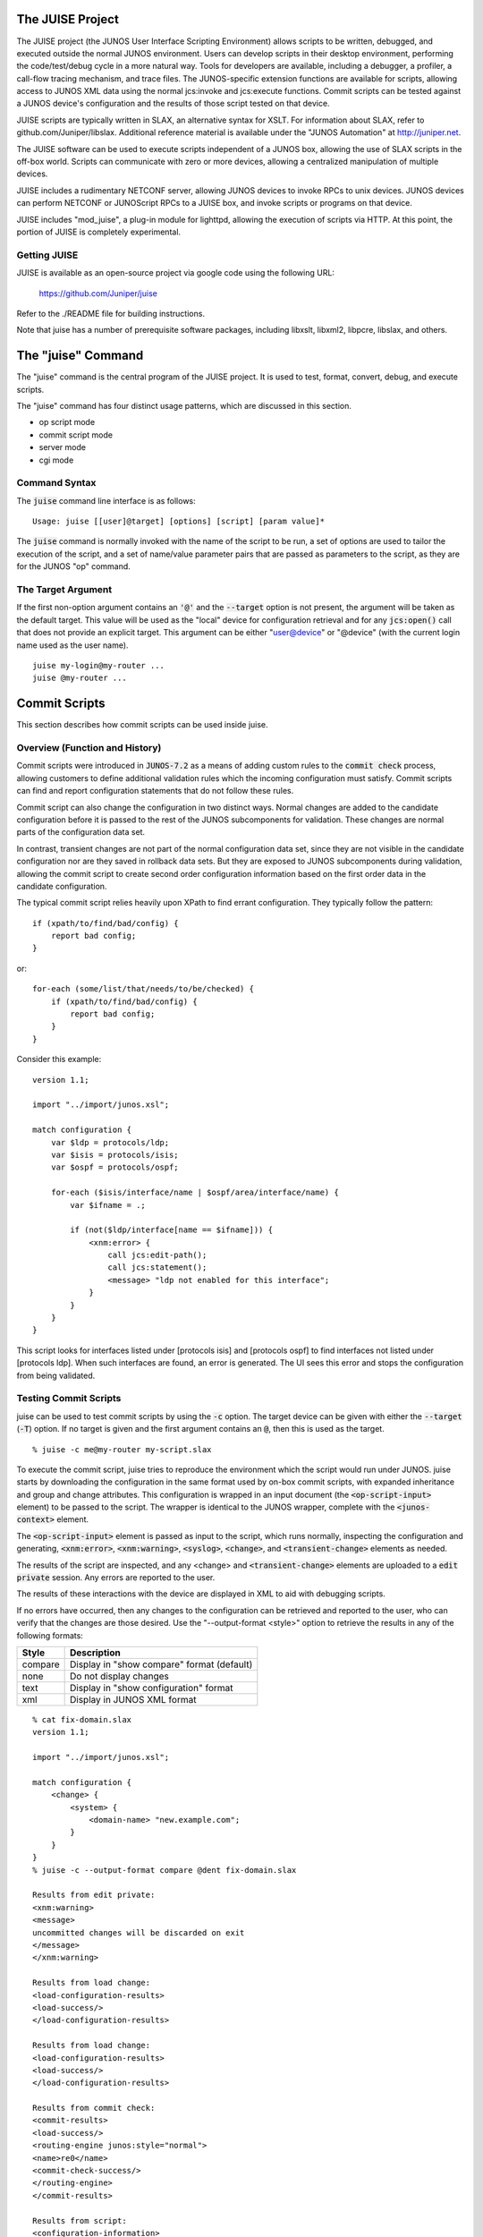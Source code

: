 .. #
   #  -*-  indent-tabs-mode:nil -*-
   #
   # Copyright 2011-2024, Juniper Networks, Inc.
   # All rights reserved.
   # This SOFTWARE is licensed under the LICENSE provided in the
   # ../Copyright file. By downloading, installing, copying, or otherwise
   # using the SOFTWARE, you agree to be bound by the terms of that
   # LICENSE.
   #

.. default-role:: code

The JUISE Project
=================

The JUISE project (the JUNOS User Interface Scripting Environment)
allows scripts to be written, debugged, and executed outside the
normal JUNOS environment.  Users can develop scripts in their desktop
environment, performing the code/test/debug cycle in a more natural
way.  Tools for developers are available, including a debugger, a
profiler, a call-flow tracing mechanism, and trace files.  
The JUNOS-specific extension functions are available for scripts,
allowing access to JUNOS XML data using the normal jcs:invoke and
jcs:execute functions.  Commit scripts can be tested against a JUNOS
device's configuration and the results of those script tested on that
device.

JUISE scripts are typically written in SLAX, an alternative syntax for
XSLT.  For information about SLAX, refer to github.com/Juniper/libslax.
Additional reference material is available under the "JUNOS
Automation" at http://juniper.net.

The JUISE software can be used to execute scripts independent of a
JUNOS box, allowing the use of SLAX scripts in the off-box world.
Scripts can communicate with zero or more devices, allowing a
centralized manipulation of multiple devices.

JUISE includes a rudimentary NETCONF server, allowing JUNOS devices to
invoke RPCs to unix devices.  JUNOS devices can perform NETCONF or
JUNOScript RPCs to a JUISE box, and invoke scripts or programs on that
device. 

JUISE includes "mod_juise", a plug-in module for lighttpd, allowing
the execution of scripts via HTTP.  At this point, the portion of
JUISE is completely experimental.

Getting JUISE
-------------

JUISE is available as an open-source project via google code using the
following URL:

    https://github.com/Juniper/juise

Refer to the ./README file for building instructions.

Note that juise has a number of prerequisite software packages,
including libxslt, libxml2, libpcre, libslax, and others.

The "juise" Command
===================

The "juise" command is the central program of the JUISE project.  It
is used to test, format, convert, debug, and execute scripts.

The "juise" command has four distinct usage patterns, which are
discussed in this section.

- op script mode
- commit script mode
- server mode
- cgi mode

.. _syntax:

Command Syntax
--------------

The `juise` command line interface is as follows::

  Usage: juise [[user]@target] [options] [script] [param value]*

The `juise` command is normally invoked with the name of the script to
be run, a set of options are used to tailor the execution of the
script, and a set of name/value parameter pairs that are passed as
parameters to the script, as they are for the JUNOS "op" command.

The Target Argument
-------------------

If the first non-option argument contains an `'@'` and the `--target`
option is not present, the argument will be taken as the default
target.  This value will be used as the "local" device for
configuration retrieval and for any `jcs:open()` call that does not
provide an explicit target.  This argument can be either "user@device"
or "@device" (with the current login name used as the user name).

::

    juise my-login@my-router ...
    juise @my-router ...

Commit Scripts
==============

This section describes how commit scripts can be used inside juise. 

.. _history:

Overview (Function and History)
-------------------------------

Commit scripts were introduced in `JUNOS-7.2` as a means of adding
custom rules to the `commit check` process, allowing customers to
define additional validation rules which the incoming configuration
must satisfy.  Commit scripts can find and report configuration
statements that do not follow these rules.

Commit script can also change the configuration in two distinct ways.
Normal changes are added to the candidate configuration before it is
passed to the rest of the JUNOS subcomponents for validation.  These
changes are normal parts of the configuration data set.

In contrast, transient changes are not part of the normal
configuration data set, since they are not visible in the candidate
configuration nor are they saved in rollback data sets.  But they are
exposed to JUNOS subcomponents during validation, allowing the commit
script to create second order configuration information based on the
first order data in the candidate configuration.

The typical commit script relies heavily upon XPath to find errant
configuration.  They typically follow the pattern::

    if (xpath/to/find/bad/config) {
        report bad config;
    }

or::

    for-each (some/list/that/needs/to/be/checked) {
        if (xpath/to/find/bad/config) {
            report bad config;
        }
    }

Consider this example::

    version 1.1;

    import "../import/junos.xsl";

    match configuration {
        var $ldp = protocols/ldp;
        var $isis = protocols/isis;
        var $ospf = protocols/ospf;

        for-each ($isis/interface/name | $ospf/area/interface/name) {
            var $ifname = .;

            if (not($ldp/interface[name == $ifname])) {
                <xnm:error> {
                    call jcs:edit-path();
                    call jcs:statement();
                    <message> "ldp not enabled for this interface";
                }
            }
        }
    }

This script looks for interfaces listed under [protocols isis]
and [protocols ospf] to find interfaces not listed under [protocols
ldp].  When such interfaces are found, an error is generated.  The UI
sees this error and stops the configuration from being validated.

Testing Commit Scripts
----------------------

juise can be used to test commit scripts by using the `-c` option. The
target device can be given with either the `--target` (`-T`) option.  If
no target is given and the first argument contains an `@`, then this
is used as the target.

::

    % juise -c me@my-router my-script.slax

To execute the commit script, juise tries to reproduce the environment
which the script would run under JUNOS.  juise starts by downloading
the configuration in the same format used by on-box commit scripts,
with expanded inheritance and group and change attributes.  This
configuration is wrapped in an input document (the `<op-script-input>`
element) to be passed to the script.  The wrapper is identical to the
JUNOS wrapper, complete with the `<junos-context>` element.

The `<op-script-input>` element is passed as input to the script, which
runs normally, inspecting the configuration and generating,
`<xnm:error>`, `<xnm:warning>`, `<syslog>`, `<change>`, and
`<transient-change>` elements as needed.

The results of the script are inspected, and any <change> and
`<transient-change>` elements are uploaded to a `edit private` session.
Any errors are reported to the user.

The results of these interactions with the device are displayed in XML
to aid with debugging scripts.

If no errors have occurred, then any changes to the configuration can
be retrieved and reported to the user, who can verify that the changes
are those desired.  Use the "--output-format <style>" option to
retrieve the results in any of the following formats:

=========  ============================================
  Style     Description                                 
=========  ============================================
  compare   Display in "show compare" format (default)  
  none      Do not display changes                      
  text      Display in "show configuration" format      
  xml       Display in JUNOS XML format                
=========  ============================================

::

    % cat fix-domain.slax
    version 1.1;
    
    import "../import/junos.xsl";
    
    match configuration {
        <change> {
            <system> {
                <domain-name> "new.example.com";
            }
        }
    }
    % juise -c --output-format compare @dent fix-domain.slax
    
    Results from edit private:
    <xnm:warning>
    <message>
    uncommitted changes will be discarded on exit
    </message>
    </xnm:warning>
    
    Results from load change:
    <load-configuration-results>
    <load-success/>
    </load-configuration-results>
    
    Results from load change:
    <load-configuration-results>
    <load-success/>
    </load-configuration-results>
    
    Results from commit check:
    <commit-results>
    <load-success/>
    <routing-engine junos:style="normal">
    <name>re0</name>
    <commit-check-success/>
    </routing-engine>
    </commit-results>
    
    Results from script:
    <configuration-information>
    <configuration-output>
    [edit system]
    -  domain-name juniper.net;
    +  domain-name new.example.com;
    </configuration-output>
    </configuration-information>

Debugging Commit Scripts
------------------------

The libslax debugger (sdb) can be used to debug commit scripts.  Use
the "-d" option to trigger the debugger.

::

    % juise -d -c me@my-router my-script.slax
    sdb: The SLAX Debugger (version 0.12.2)
    Type 'help' for help
    (sdb) help
    List of commands:
      break [loc]     Add a breakpoint at [file:]line or template
      callflow [val]  Enable call flow tracing
      continue [loc]  Continue running the script
      delete [num]    Delete all (or one) breakpoints
      finish          Finish the current template
      help            Show this help message
      info            Showing info about the script being debugged
      list [loc]      List contents of the current script
      next            Execute the next instruction, stepping over
      over            Execute the current instruction hierarchy
      print <xpath>   Print the value of an XPath expression
      profile [val]   Turn profiler on or off
      reload          Reload the script contents
      run             Restart the script
      step            Execute the next instruction, stepping into
      verbose         Turn on verbose (-v) output logging
      where           Show the backtrace of template calls
      quit            Quit debugger

    Command name abbreviations are allowed
    (sdb) 

Op Scripts
==========

The second mode for juise is executing, testing, and debugging op
scripts.  This section discusses how to use juise for op scripts.

Overview (Function and History)
-------------------------------

`op` scripts were introduced in `JUNOS-7.5` as a means of adding custom
commands to the JUNOS CLI.  

Op scripts are not passed a normal document as input.  An
`<op-script-input>` element is passed in which contains the
`<junos-context>` similar to operation of op scripts in JUNOS.

Command line parameters (if any) are passed as SLAX parameters.  They
are also recorded under the <arguments> element inside the
`<junos-context>`.

Op scripts can generate output using the `message` statements and
`jcs:output` calls, as well as by the XML document which the script
generates.  The XML document is displayed only when script execution
is complete.

Running Op Scripts
------------------

The juise command can be used to execute op scripts::

    juise [options] [[user]@target] script-name [name value]*

The arguments to an op script are a name and a value, similar to the
"op" command under JUNOS::

    op script-name [name value]*

The name is arbitrary but should correspond to global parameters
declared inside the script using the "param" statement.

    juise @my-box my-script address 10.1.2.3 vlan fluffy

The script is run on the local machine, with jcs:open() able to
connect to the device, and output is displayed on the user's
terminal.

To invoke the debugger on a script, use the `-d` option::

    juise -d @my-box my-script address 10.1.2.3 vlan fluffy

Running Native Scripts
----------------------

juise can also be used to develop scripts that are not intended to run
under JUNOS.  The off-box environment gives a number of distinct
advantages for scripts that operate like `op` scripts.  These scripts
join the simplicity and flexibility of SLAX to the unix environment.

"#!/usr/local/bin/slax"
-----------------------

The SLAX parser supports the `"#!"` mechanism which is a normal part of
the unix environment.  This allows scripts beginning
with the line "#!/usr/bin/slax" to be executed directly from the
command line.

::

    #!/usr/local/bin/slax
    match / { message "this works"; }

If this script file is given the appropriate "executable" permission
bit (such as "chmod a+x works"), then the command "works" will work.

::

    % works
    this works
    %

Additional options can be added to the "#!" line::

    #!/usr/bin/slax -g --param check yes

Event Scripts
=============

Event scripts are not yet functional.  JUNOS currently lacks an
effective mechanism for getting event data from the device to a
transient listener like juise.

NETCONF Server
==============

juise can perform as a NETCONF server, accepting NETCONF RPCs and
returning XML data.  RPCs are serviced by invoking local scripts
on the server machine (aka `juise box`).

The server can be invoked in two ways.  The more traditional
invocation uses the `-R` or `--run-server` option.  The most common
way to run a NETCONF server is to make an :file:`sshd_config` file
listing the service.  In JUNOS, we do this as follows::

    Subsystem netconf /usr/libexec/ui/netconf

A juise box would require something like::

    Subsystem netconf /usr/local/bin/juise --run-server -P netconf

This service can be advertised using inetd with the following
configuration lines::

    netconf stream tcp nowait/75/150 root \
        /usr/sbin/sshd sshd -i -f /var/etc/sshd_config \
        -o SubsystemOnly=netconf -o Protocol=2
    netconf stream tcp6 nowait/75/150 root \
        /usr/sbin/sshd sshd -i -f /var/etc/sshd_config \
        -o SubsystemOnly=netconf -o Protocol=2

The lines are split here for readability but should be combined in
your inetd.conf file.

xml-mode
--------

The alternative means of running NETCONF is to use the `xml-mode`
command over a normal ssh connection.  This is non-standard, but
allows the deploying of NETCONF with no configuration and much less
impact.

juise will make a symbolic link from `juise` to `xml-mode`, so a
client can open a normal ssh command with the `xml-mode` command and
get a NETCONF connection.  We refer to this a "junos-netconf" and
the juise client supports it via the `-P` option and the
`junos-netconf` <protocol> option for `jcs:open()`.

RPCs
----

`juise` puts few limit limitations on the RPCs invoked on the server.
The RPC method name is used to locate a local script or binary which
implements that RPC.  The script or binary is executed with the RPC
content as standard input, and any output from the script is passed
back to the client.

The `JUISE_SCRIPT_DIR` environment variable and the `-D` option are
used to provide a set of search directories.  The default path is the
directory `$prefix/share/juise/scripts/`, or the value given
for `--with-script-dir=DIR` to the `configure` script at build time.

For each directory in the search path, juise looks for a file with the
name of the RPC method and a suitable extension.  The list of
extensions is "slax", "xsl", "xslt", "sh", "pl", and "" (none).

For example if a client sends an RPC like::

    <rpc>
        <get-some-information>
            <type>fish</type>
            <option>end-run</option>
        </get-some-information>
    </rpc>

The juise NETCONF server will look in for "get-some-information.slax"
in $prefix/share/juise/scripts/ and will load and run that script.

In the following example, the "test.slax" script is
accessed using the "test" RPC via the `xml-mode`
command.

::

    % cat /usr/local/share/juise/scripts/test.slax
    version 1.1;
    match / {
        <chassis-hardware> {
            <mumble> {
                <dink>;
            }
            <grumble> {
                <splat>;
            }
        }
    }
    % cat /tmp/foo.netconf
    <hello/>]]>]]>
    <rpc>
      <test/>
    </rpc>]]>]]>
    % ssh localhost xml-mode < /tmp/foo.netconf
    <?xml version="1.0"?>
    <hello xmlns="urn:ietf:params:xml:ns:netconf:base:1.0">
    <capabilities>
    <capability>urn:ietf:params:netconf:base:1.0</capability>
    </capabilities></hello>]]>]]>
    <rpc-reply>
    <?xml version="1.0"?>
    <chassis-hardware>
    <mumble><dink/></mumble><grumble><splat/></grumble>
    </chassis-hardware>
    </rpc-reply>]]>]]>
    %

The "juise" Command Reference
=============================

This section contains reference material for the juise command,
including command line options, environment variables, build options,
and other information.

"juise" Command Line Options
----------------------------

This section provides a complete listing of available juise options.

.. option:n: --agent
.. option:: -A

Enable forwarding of ssh-agent credentials, allowing remote ssh
sessions to connect to the local ssh-agent process for authentication
information.  See :manpage:`ssh-agent(1)` for details.

.. option:: --debug
.. option:: -d

Start `sdb`, the libslax debugger, allowing the user to
interactively debug script execution.  Refer to the debugger
documentation in the libslax distribution for more information
(github.com/Juniper/libslax).

= --directory <dir> OR -D <dir>
Use the given directory as the location for server scripts.  This
directory can also be set using the JUISE_SCRIPT_DIR environment
variable.

= --include <dir> OR -I <dir>
Add the given directory to the search path for files that are
referenced via the SLAX "include" or "import" statements.

= --indent OR -g
Make indented output as if the script contained::

    output-method {
        indent "yes";
    }

(The "-g" is for "good-looking output").

= --input <file> OR -i <file>
Use given file for input.

= --junoscript OR -J
Default to using the older JUNOScript XML API instead of the NETCONF
API for jcs:open() connections.

= --lib <dir> OR -L <dir>
Add the given directory to the list of directories searched for
dynamic extension libraries.  Refer to libslax for more information.

= --no-randomize
Avoid initializing the random number generator so script execution can
be predictable (e.g. during debugging).

= --param <name> <value> OR -a <name> <value>
An alternative method of giving parameters to a script.

= --protocol <name> OR -P <name>
Use the given protocol as the default protocol for jcs:open()
connections. 

= --run-server OR -R
Run juise in server mode, where it accepts incoming RPCs and executes
scripts given by the RPC name.  See ^server^ section for details.

= --script <name> OR -S <name>
An alternative method of giving the script name.

= --target <name> OR -T <name>
An alternative method of giving the default target name.

= --trace <file> OR -t <file>
Save trace data to the given file.

= --user <name> OR -u <name>
An alternative method of giving the user name for API connections.

= --verbose OR -v
Enable debugging output.  Any calls to slaxLog() will be displayed.

= --version OR -V
Display any version information, including the versions of libslax,
libxslt, and libxml2.  After displaying this information,
juise will exit.

= --wait <seconds>
After starting and parsing arguments, juise will wait for the
specified number of seconds, allowing the user to attach to the
process with "gdb" for additional debugging.

Environment Variables and configure.ac Settings
-----------------------------------------------

The values of certain environment variables and the command line
arguments to the "configure" script will affect the operation of
JUISE.  This section details these settings.

Setting The Import Path
~~~~~~~~~~~~~~~~~~~~~~~

JUNOS scripts typically import junos.xsl using the following
statement::

    import "../import/junos.xsl";

JUISE installs this file, along with other import files, in the
$prefix/share/juise/import directory.

In addition, JUISE will look at the environment variables JUISEPATH
and SLAXPATH.  These variables list a set of colon-separated
directories to be searched for import and include files.

Additional paths may be passed in on the command line using the "-I"
flag.

The `--with-juise-dir` argument of the configure script will also
affect this.  The contents of this option are appended with "/import"
and added to the initial search path.

Finding Scripts
~~~~~~~~~~~~~~~

If a valid filename is not passed to juise, it will look in
$prefix/share/juise/scripts/ for scripts.

mod_juise
---------

The JUISE project includes a plug-in module for the "lighttpd"
(pronounced "lightey") web server.  This plug-in allows scripts to be
run directly from lighttpd while allowing SSH credentials established
using "ssh-agent" to be inherited by the SLAX script.  SSH
connections, including those from the jcs:open() call, can then be
opened without prompting for a passphrase.

A suitable lighttpd.conf file is provided with juise, installed in the
$prefix/share/juise/web/ directory.  lighttpd can be started by using
the "-f" option and this file::

    lighttpd -f $prefix/share/juise/web/lighttpd.conf

To add mod_juise to an existing lighttpd server, add the following
line to your lighttpd.conf file::

    juise.assign = ( ".slax" => "juise.cgi" )

juise.cgi
~~~~~~~~~

When a file ending in ".slax" is requested, lighttpd will pass the
request to mod_juise which will invoke juise using the "juise.cgi"
driver.  This driver will fetch the CGI-defined variables and make
them available to the script as both global parameters and as elements
inside the "$cgi" global parameter.  Scripts are free to use either
method to retrieve these values.  The following table list the CGI
parameter name and the $cgi element name.

==================== ===================
  Parameter Name      Element Name       
==================== ===================
  CONTENT_LENGTH      content-length     
  DOCUMENT_ROOT       document-root      
  GATEWAY_INTERFACE   gateway-interface  
  HTTPS               https              
  LD_LIBRARY_PATH     ld-library-path    
  LD_PRELOAD          ld-preload         
  PATH_INFO           path-info          
  QUERY_STRING        query-string       
  REDIRECT_STATUS     redirect-status    
  REMOTE_ADDR         remote-addr        
  REMOTE_PORT         remote-port        
  REMOTE_USER         remote-user        
  REQUEST_METHOD      request-method     
  REQUEST_URI         request-uri        
  SCRIPT_FILENAME     script-filename    
  SCRIPT_NAME         script-name        
  SERVER_ADDR         server-addr        
  SERVER_NAME         server-name        
  SERVER_PORT         server-port        
  SERVER_PROTOCOL     server-protocol    
  SERVER_SOFTWARE     server-software    
  SYSTEMROOT          systemroot         
==================== ===================

The following lines are functionally equivalent:

    expr "User is " _ $REMOTE_USER;
    expr "User is " _ $cgi/remote-user;

In addition $cgi has an element named "parameters" which has the
fields of $QUERY_STRING broken into individual elements.  These are
also available as global parameters.  The following lines are
functionally equivalent: 

    expr "'from' parameter is " _ $cgi/parameters/from;
    expr "'from' parameter is " _ $from;

The full set of parameters can be accessed using this parameters
element::

    for-each ($cgi/parameters) {
        expr "Parameter '" _ name() _ "' is '" _ . _ "'";
    }

The <cgi> Element
~~~~~~~~~~~~~~~~~

When SLAX scripts are invoked via mod_juise, the script can choose to
emit a top level element named <cgi>.  This element is used to supply
directions to the HTTP server.

Attributes
~~~~~~~~~~

Any non-namespace attributes given on the <cgi> element is converted
into a header field in the HTTP reply message.  The attribute name is
the header field and the attribute value is the header value.

::

    <cgi Content-Type="text/html" X-Address=$REMOTE_ADDR>
        ...
    </cgi>

The above element would be turned into::

    Content-Type: text/html
    X-Address: 10.1.2.3

Additional attributes and elements may be defined under the <cgi>
element.  For future proofing, script should avoid attributes and
elements whose names being with "junos", "cgi", or "juise".

The MIXER Daemon
----------------

The MIXER daemon provides persistent SSH connections, allowing
multiple jcs:open calls to return more quickly by avoiding most of the
SSH connection establishment and negotiation expense.

MIXER can be used to forward normal SSH connections, but also gateways
WebSocket calls into NETCONF connections, allowing browser-based
software access to NETCONF services.

MIXER is currently under development.

Extension Libraries for juise
=============================

The JUISE project includes the jcs extension library which allows
invocation of NETCONF RPCs.  This library is identical to the jcs
library available under JUNOS.  This section details the extension
functions and element of those libraries.

{{note::
The jcs extension library is not a dynamic extension library and is
only available when using the juise command.  This needs to change,
but is low priority.
}}

The jcs Extensions
------------------

The "jcs" namespace is used for JUNOS-specific extension function, but
many of the functions are no longer JUNOS specific.  "jcs" was
originally for "JUNOS Commit Scripts", but these functions can be used
for other sorts of scripting as well.

In addition, many of the extension functions in the "slax" namespace
were originally in the "jcs" namespace, and are now available in both
namespaces.   The following table lists these dual-homed functions.

- break-lines    
- break_lines    
- dampen         
- empty          
- first-of       
- get-command    
- get-input      
- get-secret     
- getsecret      
- input          
- is-empty       
- output         
- progress       
- printf         
- regex          
- sleep          
- split
- sprintf        
- sysctl         
- syslog         
- trace          

jcs:open
~~~~~~~~

The jcs:open() function creates a connection to either the local
machine (for on-box JUNOS scripts) or a remote device using the
NETCONF or JUNOScript API.  This connection can be passed to
jcs:execute() to invoke RPCs and to jcs:close() to close the
connection.

Three protocols can be used for network access:
- netconf: IETF standard (RFC6241) over the standard netconf port with
the netconf subsystem
- junoscript: the original JUNOScript API accessed over the standard
ssh port using the JUNOS CLI
- junos-netconf: the NETCONF protocol accessed over the standard
ssh port using the JUNOS CLI

"junoscript" and "junos-netconf" have the advantage of not requiring
additional configuration, where "netconf" has the advantage of being
the full standard mechanism.

The behavior of jcs:open varies with the number of arguments given:

- If no arguments are passed and the script is running under JUNOS, a
  connection to the local device is created.  RPCs are processed within
  the device and no network login is needed.

- If no arguments are passed and the script is not running under
  JUNOS, the arguments to the juise program are using to build a
  connection.  The "--target", "--user", and "--protocol" options, along
  with the "[user]@target" argument (if provided), identify the target
  of the connection.

- If one argument is provided, the argument is the name of the device
  to connect with.  The name may be in either "target" or "user@target"
  format.

- If two arguments are provided, the first argument is the name of the
  device to connect with, and the second argument is a node-set with the
  following members.

===================== ======================================
  Element Name         Value                                  
===================== ======================================
  connection-timeout   Seconds before connect fails           
  method               netconf, junos-netconf, or junoscript  
  passphrase           SSH passphrase                         
  password             User password                          
  port                 Transport port number                  
  timeout              Connection timeout (in seconds)        
  username             User login name                        
===================== ======================================

- If three arguments are provided, the first argument is the name of
  the device to connect with, the second is the username, and the third
  is the password::

    SYNTAX::
        node-set jcs:open();
        node-set jcs:open(hostname);
        node-set jcs:open(hostname, info);
        node-set jcs:open(hostname, username, password);

    EXAMPLE::
        var $info = {
            <port> 5000;
            <timeout> 600;
        }
        var $conn = jcs:open($target, $info);

jcs:execute
~~~~~~~~~~~

The jcs:execute() function invokes RPCs using a connection returned by
jcs:open().  RPCs are invoked and their results returned using a
persistent connection, allowing stateful RPCs, such as locking the
configuration database.

The first argument is the connection, as returned by jcs:open().  If the
second argument is a string, it is the name of an RPC operation.
Otherwise the second argument is a node-set containing the operation
to be invoked.

::

    SYNTAX::
        node-set jcs:execute(conn, method);
        node-set jcs:execute(conn, rpc);

    EXAMPLE::
        var $rpc = <get-interface-information> {
            <interface-name> "fe-0/0/0";
            <statistics>;
        }
        var $res = jcs:execute($conn, $rpc);
        var $sw = jcs:execute($conn, "get-software-information");

jcs:invoke
~~~~~~~~~~

The jcs:invoke() function invokes RPCs but does not use or require a
persistent connection.  RPCs are stateless, since any connection
needed is temporary, so operations like locking the configuration
database should be avoided since the lock will be immediately
released.

If the argument to jcs:invoke is a string, it is the name of an RPC
operation.  Otherwise the argument is a node-set containing the
operation to be invoked.

::

    SYNTAX::
        node-set jcs:invoke(method);
        node-set jcs:invoke(rpc);

    EXAMPLE::
        var $rpc = <get-interface-information> {
            <interface-name> "fe-0/0/0";
            <statistics>;
        }
        var $res = jcs:invoke($rpc);
        var $sw = jcs:invoke("get-software-information");

jcs:close
~~~~~~~~~

The `jcs:close()` function closes a connection opened by jcs:open(),
releasing any resources on both the local and remote side.

    SYNTAX::
        void jcs:close(conn);
